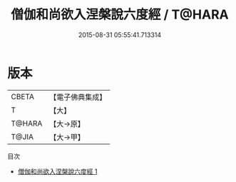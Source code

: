 #+TITLE: 僧伽和尚欲入涅槃說六度經 / T@HARA

#+DATE: 2015-08-31 05:55:41.713314
* 版本
 |     CBETA|【電子佛典集成】|
 |         T|【大】     |
 |    T@HARA|【大→原】   |
 |     T@JIA|【大→甲】   |
目次
 - [[file:KR6u0033_001.txt][僧伽和尚欲入涅槃說六度經 1]]
